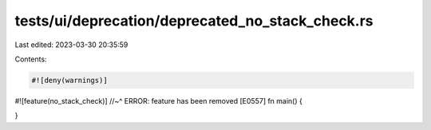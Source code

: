 tests/ui/deprecation/deprecated_no_stack_check.rs
=================================================

Last edited: 2023-03-30 20:35:59

Contents:

.. code-block:: rs

    #![deny(warnings)]
#![feature(no_stack_check)]
//~^ ERROR: feature has been removed [E0557]
fn main() {

}


